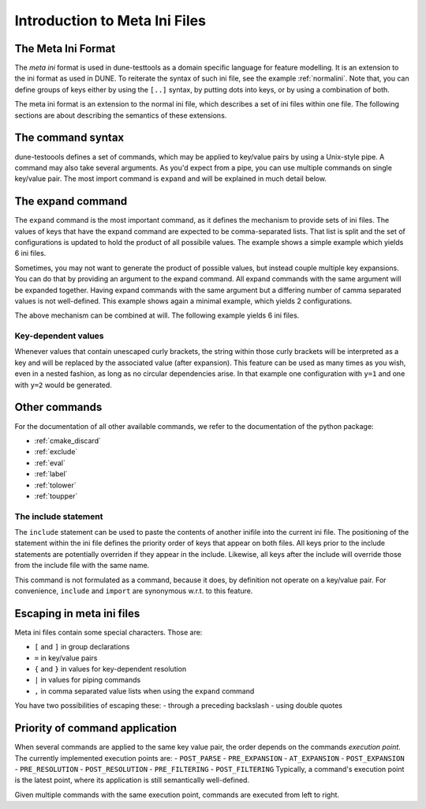 .. _introductionmetaini:

Introduction to Meta Ini Files
******************************

The Meta Ini Format
===================

The *meta ini* format is used in dune-testtools as a domain specific language for feature modelling. It is an extension to the ini format as used in DUNE. To reiterate the syntax of such ini file, see the example :ref:`normalini`.
Note that, you can define groups of keys either by using the ``[..]`` syntax, by putting dots into keys, or by using a combination of both.

.. _normalini:
.. code-block:: ini
   :caption: A normal DUNE-style ini file

    key = value
    somegroup.x = 1
    [somegroup]
    y = 2
    [somegroup.subgroup]
    z = 3

The meta ini format is an extension to the normal ini file, which describes a set of ini files within one file.
The following sections are about describing the semantics of these extensions.

The command syntax
==================

dune-testoools defines a set of commands, which may be applied to key/value pairs by using a Unix-style pipe. A command may also take several arguments. As you'd expect from a pipe, you can use multiple commands on single key/value pair.
The most import command is ``expand`` and will be explained in much detail below.


The expand command
==================

The ``expand`` command is the most important command, as it defines the mechanism to provide sets of ini files. The values of keys that have the expand command are expected to be comma-separated lists. That list is split and the set of configurations is updated to hold the product of all possibile values. The example shows a simple example which yields 6 ini files.

.. code-block:: ini
   :caption: A simple example of expanded keys

    key = foo, bar | expand
    someother = 1, 2, 3 | expand

Sometimes, you may not want to generate the product of possible values, but instead couple multiple key expansions. You can do that by providing an argument to the expand command. All expand commands with the same argument will be expanded together. Having expand commands with the same argument but a differing number of camma separated values is not well-defined. This example shows again a minimal example, which yields 2 configurations.

.. code-block:: ini
   :caption: A simple example of expanded keys with argument

    key = 1, 2 | expand foo
    someother = 4, 5 | expand foo

The above mechanism can be combined at will. The following example yields 6 ini files.

.. code-block:: ini
   :caption: A simple combining multiple expansions

    key = foo, bar | expand 1
    someother = 1, 2, 3 | expand
    bla = 1, 2 | expand 1

Key-dependent values
++++++++++++++++++++

Whenever values that contain unescaped curly brackets, the string within those curly brackets will be interpreted as a key and will be replaced by the associated value (after expansion). This feature can be used as many times as you wish, even in a nested fashion, as long as no circular dependencies arise. In that example one configuration with ``y=1`` and one with ``y=2`` would be generated.

.. code-block:: ini
   :caption: A complex example of key-dependent value syntax

    k = a, ubb | expand
    y = {bl{k}}
    bla = 1
    blubb = 2

Other commands
==============

For the documentation of all other available commands, we refer to the documentation of the python package:

- :ref:`cmake_discard`
- :ref:`exclude`
- :ref:`eval`
- :ref:`label`
- :ref:`tolower`
- :ref:`toupper`

The include statement
+++++++++++++++++++++

The ``include`` statement can be used to paste the contents of another inifile into the current ini file. The positioning of the statement within the ini file defines the priority order of keys that appear on both files. All keys prior to the include statements are potentially overriden if they appear in the include. Likewise, all keys after the include will override those from the include file with the same name.

This command is not formulated as a command, because it does, by definition not operate on a key/value pair. For convenience, ``include`` and ``import`` are synonymous w.r.t. to this feature.

Escaping in meta ini files
==========================

Meta ini files contain some special characters. Those are:

- ``[`` and ``]``	in group declarations
- ``=``		        in key/value pairs
- ``{`` and ``}``	in values for key-dependent resolution
- ``|``		        in values for piping commands
- ``,``		        in comma separated value lists when using the ``expand`` command

You have two possibilities of escaping these:
- through a preceding backslash
- using double quotes

Priority of command application
===============================
When several commands are applied to the same key value pair, the order depends on the commands *execution point*.
The currently implemented execution points are:
- ``POST_PARSE``
- ``PRE_EXPANSION``
- ``AT_EXPANSION``
- ``POST_EXPANSION``
- ``PRE_RESOLUTION``
- ``POST_RESOLUTION``
- ``PRE_FILTERING``
- ``POST_FILTERING``
Typically, a command's execution point is the latest point, where its application is still semantically well-defined.

Given multiple commands with the same execution point, commands are executed from left to right.